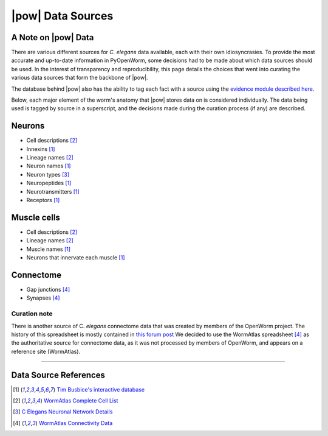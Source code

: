 .. _data_sources:

|pow| Data Sources
==================

A Note on |pow| Data
--------------------
There are various different sources for *C. elegans* data
available, each with their own idiosyncrasies. To provide the most
accurate and up-to-date information in PyOpenWorm, some decisions had
to be made about which data sources should be used. In the interest of 
transparency and reproducibility, this page details the choices that went into
curating the various data sources that form the backbone of |pow|.

The database behind |pow| also has the ability to tag each fact with a
source using the `evidence module described here <process.html#provenance>`_.

Below, each major element of the worm's anatomy that |pow| stores data
on is considered individually. The data being used is tagged by source
in a superscript, and the decisions made during the curation process 
(if any) are described.

Neurons
-------

- Cell descriptions [2]_
- Innexins [1]_
- Lineage names [2]_
- Neuron names [1]_
- Neuron types [3]_
- Neuropeptides [1]_
- Neurotransmitters [1]_
- Receptors [1]_

Muscle cells
------------

- Cell descriptions [2]_
- Lineage names [2]_
- Muscle names [1]_
- Neurons that innervate each muscle [1]_

Connectome
----------

- Gap junctions [4]_
- Synapses [4]_

Curation note
^^^^^^^^^^^^^

There is another source of C. *elegans* connectome data that was created
by members of the OpenWorm project. The history of this spreadsheet is 
mostly contained in
`this forum post <https://groups.google.com/forum/#!topic/openworm-discuss/G9wKoR8N-l0/discussion>`_
We decided to use the WormAtlas spreadsheet [4]_ as the authoritative source
for connectome data, as it was not processed by members of OpenWorm, and
appears on a reference site (WormAtlas).

----------

Data Source References
----------------------

.. [1] `Tim Busbice's interactive database <http://www.interintelligence.org/openworm/>`_
.. [2] `WormAtlas Complete Cell List <http://www.wormatlas.org/celllist.htm>`_
.. [3] `C Elegans Neuronal Network Details <https://docs.google.com/spreadsheets/d/1Jc9pOJAce8DdcgkTgkUXafhsBQdrer2Y47zrHsxlqWg/edit#gid=2>`_
.. [4] `WormAtlas Connectivity Data <http://www.wormatlas.org/neuronalwiring.html#Connectivitydata>`_
